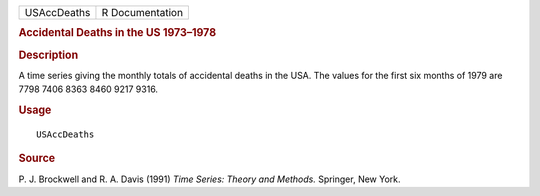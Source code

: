 .. container::

   .. container::

      =========== ===============
      USAccDeaths R Documentation
      =========== ===============

      .. rubric:: Accidental Deaths in the US 1973–1978
         :name: accidental-deaths-in-the-us-19731978

      .. rubric:: Description
         :name: description

      A time series giving the monthly totals of accidental deaths in
      the USA. The values for the first six months of 1979 are 7798 7406
      8363 8460 9217 9316.

      .. rubric:: Usage
         :name: usage

      ::

         USAccDeaths

      .. rubric:: Source
         :name: source

      P. J. Brockwell and R. A. Davis (1991) *Time Series: Theory and
      Methods.* Springer, New York.

